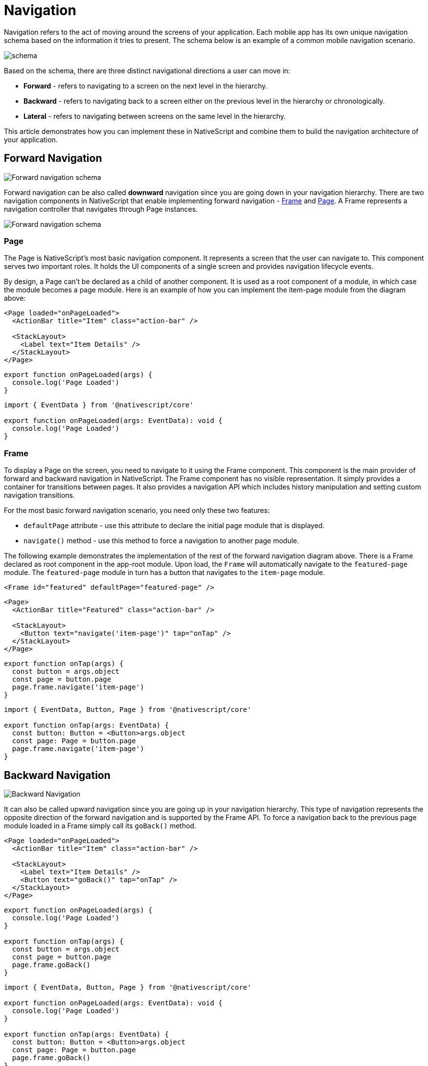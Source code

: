 :imagesdir: ../../assets/images/navigation

= Navigation

Navigation refers to the act of moving around the screens of your application.
Each mobile app has its own unique navigation schema based on the information it tries to present.
The schema below is an example of a common mobile navigation scenario.

image::../../assets/images/navigation/navigation-schema1.png[schema]

Based on the schema, there are three distinct navigational directions a user can move in:

* *Forward* - refers to navigating to a screen on the next level in the hierarchy.
* *Backward* - refers to navigating back to a screen either on the previous level in the hierarchy or chronologically.
* *Lateral* - refers to navigating between screens on the same level in the hierarchy.

This article demonstrates how you can implement these in NativeScript and combine them to build the navigation architecture of your application.

== Forward Navigation

image::../../assets/images/navigation/navigation-schema-forward.png[Forward navigation schema]

Forward navigation can be also called *downward* navigation since you are going down in your navigation hierarchy.
There are two navigation components in NativeScript that enable implementing forward navigation - link:/ui/components.md#frame[Frame] and link:/ui/components.md#page[Page].
A Frame represents a navigation controller that navigates through Page instances.

image::../../assets/images/navigation/navigation-diagram-forward.png[Forward navigation schema]

=== Page

The Page is NativeScript's most basic navigation component.
It represents a screen that the user can navigate to.
This component serves two important roles.
It holds the UI components of a single screen and provides navigation lifecycle events.

By design, a Page can't be declared as a child of another component.
It is used as a root component of a module, in which case the module becomes a page module.
Here is an example of how you can implement the item-page module from the diagram above:

// tab: item-page.xml

[,xml]
----
<Page loaded="onPageLoaded">
  <ActionBar title="Item" class="action-bar" />

  <StackLayout>
    <Label text="Item Details" />
  </StackLayout>
</Page>
----

// tab: item-page.js

[,js]
----
export function onPageLoaded(args) {
  console.log('Page Loaded')
}
----

// tab: item-page.ts

[,ts]
----
import { EventData } from '@nativescript/core'

export function onPageLoaded(args: EventData): void {
  console.log('Page Loaded')
}
----

=== Frame

To display a Page on the screen, you need to navigate to it using the Frame component.
This component is the main provider of forward and backward navigation in NativeScript.
The Frame component has no visible representation.
It simply provides a container for transitions between pages.
It also provides a navigation API which includes history manipulation and setting custom navigation transitions.

For the most basic forward navigation scenario, you need only these two features:

* `defaultPage` attribute - use this attribute to declare the initial page module that is displayed.
* `navigate()` method - use this method to force a navigation to another page module.

The following example demonstrates the implementation of the rest of the forward navigation diagram above.
There is a Frame declared as root component in the app-root module.
Upon load, the `Frame` will automatically navigate to the `featured-page` module.
The `featured-page` module in turn has a button that navigates to the `item-page` module.

// tab: app-root.xml

[,xml]
----
<Frame id="featured" defaultPage="featured-page" />
----

// tab: featured-page.xml

[,xml]
----
<Page>
  <ActionBar title="Featured" class="action-bar" />

  <StackLayout>
    <Button text="navigate('item-page')" tap="onTap" />
  </StackLayout>
</Page>
----

// tab: featured-page.js

[,js]
----
export function onTap(args) {
  const button = args.object
  const page = button.page
  page.frame.navigate('item-page')
}
----

// tab: featured-page.ts

[,ts]
----
import { EventData, Button, Page } from '@nativescript/core'

export function onTap(args: EventData) {
  const button: Button = <Button>args.object
  const page: Page = button.page
  page.frame.navigate('item-page')
}
----

== Backward Navigation

image::../../assets/images/navigation/navigation-schema-backward.png[Backward Navigation]

It can also be called upward navigation since you are going up in your navigation hierarchy.
This type of navigation represents the opposite direction of the forward navigation and is supported by the Frame API.
To force a navigation back to the previous page module loaded in a Frame simply call its `goBack()` method.

// tab:  item-page.xml

[,xml]
----
<Page loaded="onPageLoaded">
  <ActionBar title="Item" class="action-bar" />

  <StackLayout>
    <Label text="Item Details" />
    <Button text="goBack()" tap="onTap" />
  </StackLayout>
</Page>
----

// tab:  item-page.js

[,js]
----
export function onPageLoaded(args) {
  console.log('Page Loaded')
}

export function onTap(args) {
  const button = args.object
  const page = button.page
  page.frame.goBack()
}
----

// tab:  item-page.ts

[,ts]
----
import { EventData, Button, Page } from '@nativescript/core'

export function onPageLoaded(args: EventData): void {
  console.log('Page Loaded')
}

export function onTap(args: EventData) {
  const button: Button = <Button>args.object
  const page: Page = button.page
  page.frame.goBack()
}
----

[NOTE]
====
Both the Android hardware button and the iOS back button in the *ActionBar* execute upward navigation.
These platform specific navigation controls come out of the box and there is no need for you to implement them yourself.
====

== Lateral Navigation

image::../../assets/images/navigation/navigation-schema-lateral.png[navigation-schema-lateral]

Implementing lateral navigation in NativeScript usually means to incorporate several instances of the Frame component in your navigation and provide means to the user to switch between them.
This is usually enabled through specific navigation components.
These include *BottomNavigation*, *Tabs*, *TabView*, *SideDrawer*, *Modal View*, and even *Frame* each providing a unique mobile navigation pattern.

=== Hub Navigation

The most simple and straight forward way to implement lateral navigation is the hub navigation pattern.
It consists of a screen, called a hub, that holds navigation buttons leading to different features.
In essence, this pattern uses the same mechanism of forward navigation for lateral navigation.
In NativeScript you can implement this with a *Frame* and have one *Page* serve as the hub screen.

link:../../assets/images/navigation/navigation-diagram-hub.png[Hub Navigation]

// tab: hub-page.xml

[,xml]
----
<Page class="page">
  <ActionBar title="Hub" class="action-bar" />

  <StackLayout>
    <Button text="navigate('featured-page')" tap="navigateToFeatured" />
    <Button text="navigate('browse-page')" tap="navigateToBrowse" />
    <Button text="navigate('search-page')" tap="navigateToSearch" />
  </StackLayout>
</Page>
----

// tab:  hub-page.js

[,js]
----
export function navigateToFeatured(args) {
  const button = args.object
  const page = button.page
  page.frame.navigate('featured-page')
}

export function navigateToBrowse(args: EventData) {
  const button = args.object
  const page = button.page
  page.frame.navigate('browse-page')
}

export function navigateToSearch(args: EventData) {
  const button = args.object
  const page = button.page
  page.frame.navigate('search-page')
}
----

// tab:  hub-page.ts

[,ts]
----
import { EventData, Button, Page } from '@nativescript/core'

export function navigateToFeatured(args: EventData) {
  const button: Button = <Button>args.object
  const page: Page = button.page
  page.frame.navigate('featured-page')
}

export function navigateToBrowse(args: EventData) {
  const button: Button = <Button>args.object
  const page: Page = button.page
  page.frame.navigate('browse-page')
}

export function navigateToSearch(args: EventData) {
  const button: Button = <Button>args.object
  const page: Page = button.page
  page.frame.navigate('search-page')
}
----

=== TabView

The link:/ui/components.md#tabview[TabView] component enables the user to arbitrarily navigate between several UI containers at the same level.
A key feature of these components is that they keep the state of the containers that are not visible.
This means that when the user comes back to a previous tab, the data, scroll position and navigation state should be like they left them.
Here is a diagram that demonstrates how the navigation schema can be implemented with a TabView: image:../../assets/images/navigation/navigation-diagram-tab.png[TabView diagram]

=== Modal View Navigation

Opening a new *Frame* as a full screen modal view is a very common mobile navigation pattern.
In this context opening the modal view represents lateral navigation to a new feature.
You can then leverage the embedded *Frame* to navigate forward and backward in this feature.
Closing the modal will navigate laterally back to where the modal view was opened from.
Below is a diagram that displays how the navigation schema can be implemented using modal views.

image::../../assets/images/navigation/navigation-diagram-modal.png[Modal View Navigation]

Each UI component in NativeScript provides two methods for managing modal views:

* `showModal()` - opens a modal view on top of the Page the UI component is part of.
* `closeModal()` - closes the modal view that the UI component is part of.
To open a modal view you should simply call the `showModal()` method of any UI component instance with a path to the modal root module as parameter.

The following code sample demonstrates how you can implement the Search modal view and page from the diagram above.

// tab: app-root.xml

[,xml]
----
<Frame id="featured" defaultPage="featured-page" />
----

// tab: featured-page.xml

[,xml]
----
<Page>
  <ActionBar title="Featured" class="action-bar" />

  <StackLayout>
    <Button
      text="showModal('search-root', context, closeCallback, fullscreen)"
      tap="openSearchModal"
    />
  </StackLayout>
</Page>
----

// tab: featured-page.js

[,js]
----
export function openSearchModal(args) {
  const view = args.object
  const context = null
  const closeCallback = null
  const fullscreen = true
  view.showModal('search-root', context, closeCallback, fullscreen)
}
----

// tab: featured-page.ts

[,ts]
----
import { EventData, View } from '@nativescript/core'

export function openSearchModal(args: EventData) {
  const view: View = <View>args.object
  const context = null
  const closeCallback = null
  const fullscreen = true
  view.showModal('search-root', context, closeCallback, fullscreen)
}
----

// tab: search-root.xml

[,xml]
----
<Frame id="search" defaultPage="search-page" />
----

// tab: search-page.xml

[,xml]
----
<Page>
  <ActionBar title="Search" class="action-bar" />

  <StackLayout>
    <Button text="closeModal()" tap="closeModal" />
  </StackLayout>
</Page>
----

// tab: search-page.js

[,js]
----
export function closeModal(args) {
  const view = args.object
  view.closeModal()
}
----

// tab: search-page.ts

[,ts]
----
import { EventData, View } from '@nativescript/core'

export function closeModal(args: EventData) {
  const view: View = <View>args.object
  view.closeModal()
}
----

[NOTE]
====
In the current scenario the Search feature has only one page and it's possible to implement it directly in the modal view without embedding a Frame in `search-root`.
However, in this case there won't be a navigation controller in the modal view and therefore, no ActionBar.
====

=== SideDrawer Navigation

Sidedrawer navigation enables the user to open a hidden view, i.e.
drawer, containing navigation controls, or settings from the sides of the screen.
There are a lot of navigation patterns that can be implemented using a SideDrawer.
You can use the RadSidedrawer or https://github.com/nativescript-community/ui-drawer[@nativescript-community/ui-drawer] plugin for sidedrawer navigation.
A typical usage would be to add UI controls and have them do one of two things:

* *Forward navigation* - get a reference to a navigation Frame and navigate in it.-
* *Lateral navigation* - open a modal view.
The simplest navigation pattern that you can implement is again the hub navigation pattern, but this time with the `SideDrawer` serving as the hub.

image::../../assets/images/navigation/navigation-diagram-drawer-hub.png[Sidedrawr]

The component itself doesn't provide navigation logic automatically like the TabView.
Instead, it is built with more freedom in mind and lets you customize its content.
It exposes two UI containers - either the `leftDrawer`, `rightDrawer`, ``topDrawer``or `bottomDrawer` container houses the UI of the hidden side view and the `mainContent` holds the UI that will be shown on the screen.
To implement the diagram above, you can embed a link:/ui/components.md#frame[Frame] component in the main content container.
In this case the hub screen will be hidden to the side, so you will have to show one of the features initially using the `defaultPage` property, e.g.
the `featured-page` module.
In the hidden drawer content you can have three buttons.
Each of them will navigate to one of the three features.

An alternative navigation pattern for the SideDrawer would be to have the main content hold only one feature and navigate to the other two laterally using modal views.
image:../../assets/images/navigation/navigation-diagram-drawer.png[Sidedrawer with Modal View] image:../../assets/images/navigation/demo-ios.gif[ios @nativescript-community/ui-drawer]

== Nested Navigation

The main goal of this section is to demonstrate some good practices for creating nested navigation structure.
It does not aim to be a strict guide, but will help you to understand how you could create complex navigation structures while using forward (e.g., frames or outlets) & lateral navigation (e.g., drawers, tabs, bottom navigation, etc.).
In each of the sub sections, you can find visual guides.

=== Simple Rule

There is one simple rule when it comes to nesting navigation widgets.

[IMPORTANT]
====
When nesting a frame or a tabView, they should never have direct siblings in the markup.
Instead, wrap the siblings in a layout and nest this layout.
====

If these components have siblings, they will span over them in most scenarios.
The reason for this is on iOS the navigation controllers always take all the space provided by their parent regardless of their own layout parameters.

You can check out how this is done in the examples below.

=== Nesting Simple Forward Navigation

image::../../assets/images/navigation/navigation-examples-page-1.png[Nesting Simple Forward Navigation]

Nesting simple forward navigation: a `Frame` in a layout, for example, to show an advertisement banner on the top/bottom (static content).
The root page is using a layout (e.g., a link:/ui/components.md#gridlayout[GridLayout]) as a wrapper for the nested forward navigation (Frame) and for the static content (layout).

----
GridLayout
    > Frame (forward navigation)
        >> Pages
    > Static Content
----

=== Nesting Forward in Forward Navigation

image:../../assets/images/navigation/navigation-examples-page-3.png[navigation-examples-page-3] Nesting a Frame inside a Page/Frame, for example, a secondary navigation level.

[NOTE]
====
Each Frame comes with its own link:/ui/components.md#actionbar[ActionBar] by default.
It's typical that you want to keep one ActionBar on top of the screen when nesting navigations.
Set the `actionBarVisibility` property of the Frame to never to hide the ActionBar where needed.
====

----
Frame (root forward navigation)
    > Page (login)
    > Page (home)
        >> Frame (secondary forward navigation)
            >>> Page
----

=== Nesting Simple Lateral Navigation

image::../../assets/images/navigation/navigation-examples-page-2.png[Nesting Simple Lateral Navigation]

=== Nesting Lateral in Forward Navigation

image::../../assets/images/navigation/navigation-examples-page-4.png[Nesting Lateral in Forward Navigation]

=== Nesting Forward in Lateral Navigation

image::../../assets/images/navigation/navigation-examples-page-5.png[navigation-examples-page-5]

Root TabView with multiple nested Frames.

```TabView (lateral navigation)     > Frame (id="featured" defaultPage="featured-page")     > Frame (id="browse" defaultPage="browse-page")     > Frame (id="search" defaultPage="search-page")

----

### Nesting Lateral in Lateral

![Nesting Lateral in Lateral](../../assets/images/navigation/navigation-examples-page-6.png)

### Combining Nested Navigation Scenarios

The following example demonstrates a scenario where we have combined several nested navigations (both lateral and forward navigations on different nested levels). For example, a RadSidedrawer + Login page leading to a page with a TabView and in one TabView there are inner forward navigations in each TabViewItem. There is also a modal page with its own forward navigation.
----

RadSideDrawer (lateral navigation)     drawer content         > Frame id="root-frame" (forward navigation)             >> Page (e.g.
login-page)             >> Page (e.g.
main-page) with BottomNavigation (lateral navigation)                  TabViewItem >>> Frame (featured)                             >>>> Page (featured-page)                  TabViewItem >>> Frame (browse)                             >>>> Page (browse-page)                  TabViewItem >>> Frame (search)                             >>>> Page (search-page)

....
drawer link
    > Modal page root (Frame - forward navigation)
        >> Modal Page

drawer link
    >> Page (e.g. info-page loaded via "root-frame") ```
....
